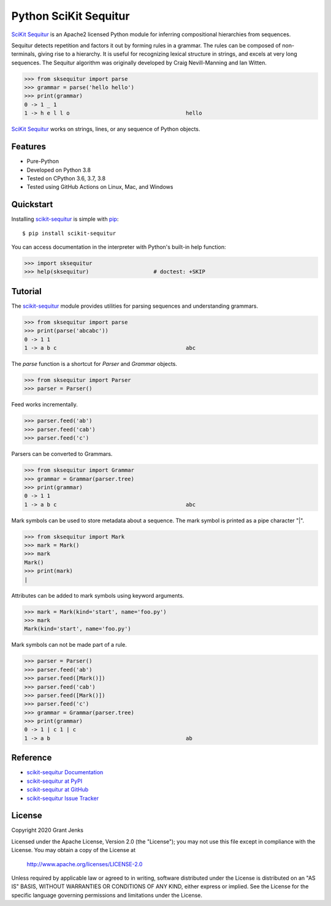 Python SciKit Sequitur
======================

`SciKit Sequitur`_ is an Apache2 licensed Python module for inferring
compositional hierarchies from sequences.

Sequitur detects repetition and factors it out by forming rules in a
grammar. The rules can be composed of non-terminals, giving rise to a
hierarchy. It is useful for recognizing lexical structure in strings, and
excels at very long sequences. The Sequitur algorithm was originally developed
by Craig Nevill-Manning and Ian Witten.

.. code-block:: python

   >>> from sksequitur import parse
   >>> grammar = parse('hello hello')
   >>> print(grammar)
   0 -> 1 _ 1
   1 -> h e l l o                                    hello

`SciKit Sequitur`_ works on strings, lines, or any sequence of Python objects.


Features
--------

- Pure-Python
- Developed on Python 3.8
- Tested on CPython 3.6, 3.7, 3.8
- Tested using GitHub Actions on Linux, Mac, and Windows

.. image:: https://github.com/grantjenks/scikit-sequitur/workflows/integration/badge.svg
   :target: http://www.grantjenks.com/docs/sksequitur/


Quickstart
----------

Installing `scikit-sequitur`_ is simple with `pip <http://www.pip-installer.org/>`_::

  $ pip install scikit-sequitur

You can access documentation in the interpreter with Python's built-in help
function:

.. code-block:: python

   >>> import sksequitur
   >>> help(sksequitur)                    # doctest: +SKIP


Tutorial
--------

The `scikit-sequitur`_ module provides utilities for parsing sequences and
understanding grammars.

.. code-block:: python

   >>> from sksequitur import parse
   >>> print(parse('abcabc'))
   0 -> 1 1
   1 -> a b c                                        abc

The `parse` function is a shortcut for `Parser` and `Grammar` objects.

.. code-block:: python

   >>> from sksequitur import Parser
   >>> parser = Parser()

Feed works incrementally.

.. code-block:: python

   >>> parser.feed('ab')
   >>> parser.feed('cab')
   >>> parser.feed('c')

Parsers can be converted to Grammars.

.. code-block:: python

   >>> from sksequitur import Grammar
   >>> grammar = Grammar(parser.tree)
   >>> print(grammar)
   0 -> 1 1
   1 -> a b c                                        abc

Mark symbols can be used to store metadata about a sequence. The mark symbol is
printed as a pipe character "|".

.. code-block:: python

   >>> from sksequitur import Mark
   >>> mark = Mark()
   >>> mark
   Mark()
   >>> print(mark)
   |

Attributes can be added to mark symbols using keyword arguments.

.. code-block:: python

   >>> mark = Mark(kind='start', name='foo.py')
   >>> mark
   Mark(kind='start', name='foo.py')

Mark symbols can not be made part of a rule.

.. code-block:: python

   >>> parser = Parser()
   >>> parser.feed('ab')
   >>> parser.feed([Mark()])
   >>> parser.feed('cab')
   >>> parser.feed([Mark()])
   >>> parser.feed('c')
   >>> grammar = Grammar(parser.tree)
   >>> print(grammar)
   0 -> 1 | c 1 | c
   1 -> a b                                          ab


Reference
---------

* `scikit-sequitur Documentation`_
* `scikit-sequitur at PyPI`_
* `scikit-sequitur at GitHub`_
* `scikit-sequitur Issue Tracker`_

.. _`scikit-sequitur Documentation`: http://www.grantjenks.com/docs/sksequitur/
.. _`scikit-sequitur at PyPI`: https://pypi.python.org/pypi/scikit-sequitur/
.. _`scikit-sequitur at GitHub`: https://github.com/grantjenks/scikit-sequitur/
.. _`scikit-sequitur Issue Tracker`: https://github.com/grantjenks/scikit-sequitur/issues/


License
-------

Copyright 2020 Grant Jenks

Licensed under the Apache License, Version 2.0 (the "License"); you may not use
this file except in compliance with the License.  You may obtain a copy of the
License at

    http://www.apache.org/licenses/LICENSE-2.0

Unless required by applicable law or agreed to in writing, software distributed
under the License is distributed on an "AS IS" BASIS, WITHOUT WARRANTIES OR
CONDITIONS OF ANY KIND, either express or implied.  See the License for the
specific language governing permissions and limitations under the License.


.. _`SciKit Sequitur`: http://www.grantjenks.com/docs/sksequitur/
.. _`scikit-sequitur`: http://www.grantjenks.com/docs/sksequitur/
